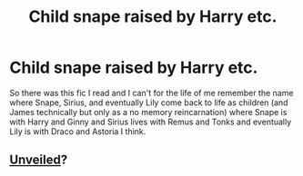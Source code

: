 #+TITLE: Child snape raised by Harry etc.

* Child snape raised by Harry etc.
:PROPERTIES:
:Author: throwawayted98
:Score: 2
:DateUnix: 1430081907.0
:DateShort: 2015-Apr-27
:FlairText: Request
:END:
So there was this fic I read and I can't for the life of me remember the name where Snape, Sirius, and eventually Lily come back to life as children (and James technically but only as a no memory reincarnation) where Snape is with Harry and Ginny and Sirius lives with Remus and Tonks and eventually Lily is with Draco and Astoria I think.


** [[https://www.fanfiction.net/s/7871351/1/UnVeiled][Unveiled]]?
:PROPERTIES:
:Author: LeisureSuiteLarry
:Score: 2
:DateUnix: 1430082294.0
:DateShort: 2015-Apr-27
:END:
